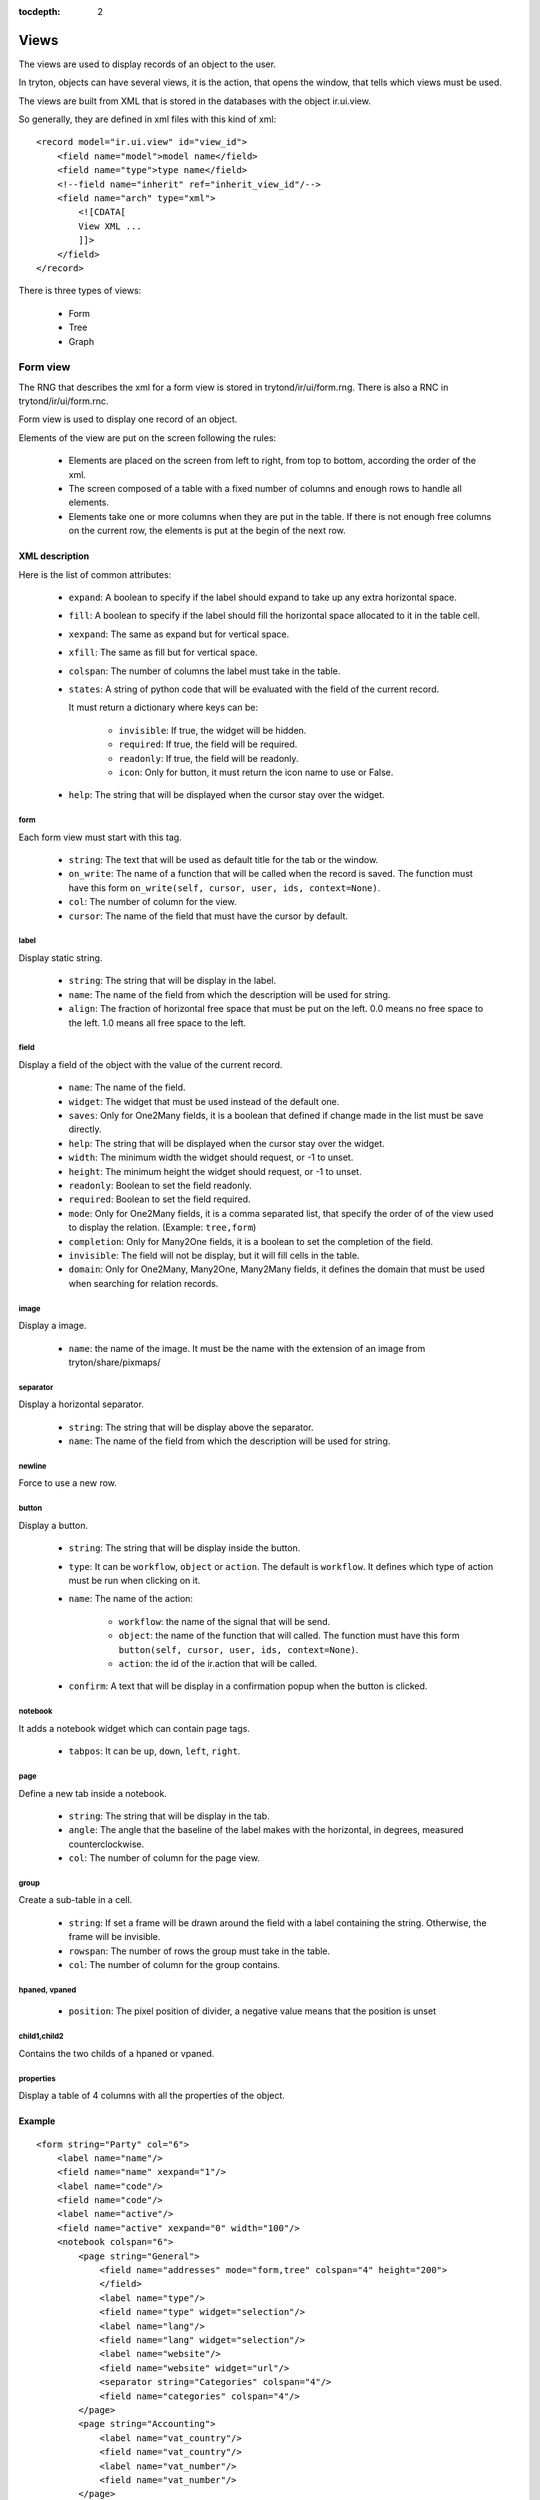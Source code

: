 
:tocdepth: 2

Views
#####

The views are used to display records of an object to the user.

In tryton, objects can have several views, it is the action, that opens the window, that tells which views must be used.

The views are built from XML that is stored in the databases with the object ir.ui.view.

So generally, they are defined in xml files with this kind of xml:

.. highlight:: xml

::

  <record model="ir.ui.view" id="view_id">
      <field name="model">model name</field>
      <field name="type">type name</field>
      <!--field name="inherit" ref="inherit_view_id"/-->
      <field name="arch" type="xml">
          <![CDATA[
          View XML ...
          ]]>
      </field>
  </record>


There is three types of views:

    * Form

    * Tree

    * Graph



Form view
*********

The RNG that describes the xml for a form view is stored in
trytond/ir/ui/form.rng.  There is also a RNC in trytond/ir/ui/form.rnc.

Form view is used to display one record of an object.

Elements of the view are put on the screen following the rules:

    * Elements are placed on the screen from left to right, from top to bottom, according the order of the xml.

    * The screen composed of a table with a fixed number of columns and enough rows to handle all elements.

    * Elements take one or more columns when they are put in the table. If there is not enough free columns on the current row, the elements is put at the begin of the next row.


XML description
+++++++++++++++

Here is the list of common attributes:

    * ``expand``: A boolean to specify if the label should expand to take up any extra horizontal space.

    * ``fill``: A boolean to specify if the label should fill the horizontal space allocated to it in the table cell.

    * ``xexpand``: The same as expand but for vertical space.

    * ``xfill``: The same as fill but for vertical space.

    * ``colspan``: The number of columns the label must take in the table.

    * ``states``: A string of python code that will be evaluated with the field of the current record.

      It must return a dictionary where keys can be:

        * ``invisible``: If true, the widget will be hidden.
        * ``required``: If true, the field will be required.
        * ``readonly``: If true, the field will be readonly.
        * ``icon``: Only for button, it must return the icon name to use or False.

    * ``help``: The string that will be displayed when the cursor stay over the widget.


form
^^^^

Each form view must start with this tag.

    * ``string``: The text that will be used as default title for the tab or the window.

    * ``on_write``: The name of a function that will be called when the record is saved.  The function must have this form ``on_write(self, cursor, user, ids, context=None)``.

    * ``col``: The number of column for the view.

    * ``cursor``: The name of the field that must have the cursor by default.

label
^^^^^

Display static string.

    * ``string``: The string that will be display in the label.

    * ``name``: The name of the field from which the description will be used for string.

    * ``align``: The fraction of horizontal free space that must be put on the left.  0.0 means no free space to the left.  1.0 means all free space to the left.


field
^^^^^

Display a field of the object with the value of the current record.

    * ``name``: The name of the field.

    * ``widget``: The widget that must be used instead of the default one.

    * ``saves``: Only for One2Many fields, it is a boolean that defined if change made in the list must be save directly.

    * ``help``: The string that will be displayed when the cursor stay over the widget.

    * ``width``: The minimum width the widget should request, or -1 to unset.

    * ``height``: The minimum height the widget should request, or -1 to unset.

    * ``readonly``: Boolean to set the field readonly.

    * ``required``: Boolean to set the field required.

    * ``mode``: Only for One2Many fields, it is a comma separated list, that specify the order of of the view used to display the relation. (Example: ``tree,form``)

    * ``completion``: Only for Many2One fields, it is a boolean to set the completion of the field.

    * ``invisible``: The field will not be display, but it will fill cells in the table.

    * ``domain``: Only for One2Many, Many2One, Many2Many fields, it defines the domain that must be used when searching for relation records.


image
^^^^^

Display a image.

    * ``name``: the name of the image. It must be the name with the extension of an image from tryton/share/pixmaps/

separator
^^^^^^^^^

Display a horizontal separator.

    * ``string``: The string that will be display above the separator.

    * ``name``: The name of the field from which the description will be used for string.

newline
^^^^^^^

Force to use a new row.

button
^^^^^^

Display a button.

    * ``string``: The string that will be display inside the button.

    * ``type``: It can be ``workflow``, ``object`` or ``action``. The default is ``workflow``.
      It defines which type of action must be run when clicking on it.

    * ``name``: The name of the action:

        * ``workflow``: the name of the signal that will be send.

        * ``object``: the name of the function that will called.  The function must have this form ``button(self, cursor, user, ids, context=None)``.

        * ``action``: the id of the ir.action that will be called.

    * ``confirm``: A text that will be display in a confirmation popup when the button is clicked.

notebook
^^^^^^^^

It adds a notebook widget which can contain page tags.

    * ``tabpos``: It can be ``up``, ``down``, ``left``, ``right``.

page
^^^^

Define a new tab inside a notebook.

    * ``string``: The string that will be display in the tab.

    * ``angle``: The angle that the baseline of the label makes with the horizontal, in degrees, measured counterclockwise.

    * ``col``: The number of column for the page view.

group
^^^^^

Create a sub-table in a cell.

    * ``string``: If set a frame will be drawn around the field with a label containing the string. Otherwise, the frame will be invisible.

    * ``rowspan``: The number of rows the group must take in the table.

    * ``col``: The number of column for the group contains.

hpaned, vpaned
^^^^^^^^^^^^^^

    * ``position``: The pixel position of divider, a negative value means that the position is unset

child1,child2
^^^^^^^^^^^^^

Contains the two childs of a hpaned or vpaned.

properties
^^^^^^^^^^

Display a table of 4 columns with all the properties of the object.

.. _example_form_view:

Example
+++++++

.. highlight:: xml

::

  <form string="Party" col="6">
      <label name="name"/>
      <field name="name" xexpand="1"/>
      <label name="code"/>
      <field name="code"/>
      <label name="active"/>
      <field name="active" xexpand="0" width="100"/>
      <notebook colspan="6">
          <page string="General">
              <field name="addresses" mode="form,tree" colspan="4" height="200">
              </field>
              <label name="type"/>
              <field name="type" widget="selection"/>
              <label name="lang"/>
              <field name="lang" widget="selection"/>
              <label name="website"/>
              <field name="website" widget="url"/>
              <separator string="Categories" colspan="4"/>
              <field name="categories" colspan="4"/>
          </page>
          <page string="Accounting">
              <label name="vat_country"/>
              <field name="vat_country"/>
              <label name="vat_number"/>
              <field name="vat_number"/>
          </page>
          <page string="Properties">
              <properties/>
          </page>
      </notebook>
  </form>


Tree view
*********

The RNG that describes the xml for a tree view is stored in
trytond/ir/ui/tree.rng. There is also a RNC in trytond/ir/ui/tree.rnc.

Tree view is used to display records inside a list or a tree.

The columns of the view are put on the screen from left to right.


XML description
+++++++++++++++

tree
^^^^

Each tree view must start with this tag.

    * ``string``: The text that will be used as default title for the tab or the window.

    * ``on_write``: The name of a function that will be called when a record is saved.  The function must have this form ``on_write(self, cursor, user, ids, context=None)``.

    * ``editable``: If it is set to ``top`` or ``bottom``, the list become editable and the new record will be add on ``top`` or ``bottom`` of the list.

    * ``sequence``: The name of the field that is used for sorting.  So this field must be an interger and it will be updated to match the new sort when the user use the ``Drag and Drop`` between rows of the list.

    * ``colors``: A string that is a list of color specification separated by ';'.  The specifications have this form: ``color name:test``.  The tests is evaluated on each rows and when one return True, than the color is used to highlight the row.

    * ``fill``: A boolean to specify if the last column must fill the remain free space in the view.

    * ``toolbar``: A boolean to specify on tree if there is a toolbar on the left that take the first elements of the tree (like for the menu).

field
^^^^^

    * ``name``: The name of the field.

    * ``readonly``: Boolean to set the field readonly.

    * ``required``: Boolean to set the field required.

    * ``widget``: The widget that must be used instead of the default one.

    * ``select``: A number between 0 and 2. If set to 1, the field will be used as main search criteria; if set to 2, the field will be used as second search criteria; if set to 0, the field will not be used as search criteria.

    * ``tree_invisible``: Boolean to display or not the column.

    * ``icon``: The name of the field that contains the name of the icon to display in the column.

    * ``sum``: A text for the sum widget that will be added on the bottom of list with the sum of all the field in the column.

    * ``width``: Set the width of the column.

Example
+++++++

.. highlight:: xml

::

  <tree string="Taxes" sequence="sequence">
      <field name="name" select="1"/>
      <field name="group" select="1"/>
      <field name="type" select="1"/>
      <field name="active" select="2"/>
      <field name="sequence" tree_invisible="1"/>
  </tree>


Graph view
**********

The RNG that describes the xml for a graph view is stored in
trytond/ir/ui/graph.rng.  There is also a RNC in trytond/ir/ui/graph.rnc.


XML description
+++++++++++++++

graph
^^^^^

Each graph view must start with this tag.

    * ``type``: vbar, hbar, line, pie

    * ``string``: the name of the graph

    * ``background``: an hexaecimal value for the color of the
      background

    * ``color``: the main color

    * ``legend``: a boolean to specify if the legend must be display

x, y
^^^^

    Describe the field that must be used for axis.  ``x`` must contain
    only one tag ``field`` and ``y`` must at least one but may contain
    many.

field
^^^^^

    * ``name``: the name of the field on the object to use

    * ``string``: allow to override the string that comes from the
      object

    * ``key``: can be used to distinguish fields with the same name but
      that are different with domain

    * ``domain``: a string that is evaluate with the object value as
      context. If the result is true the field value is added to the
      graph otherwise not

    * ``fill``: defined if the graph must be fill

    * ``empty``: defined if the line graph must put a point for missing
      date


Example
+++++++

.. highlight:: xml

::

  <graph string="Invoice by date" type="vbar">
    <x>
        <field name="invoice_date"/>
    </x>
    <y>
        <field name="total_amount"/>
    </y>
  </graph>


Inherit view
************

Inherited a view means that the original view will be modified by a set of rules that are defined with XML.

For this purpose, the inheritance engine use some xpath expressions.

The inherited view is defined with the field ``inherit`` of the ir.ui.view.


XML description
+++++++++++++++

data
^^^^

Each inherit view must start with this tag.

xpath
^^^^^

    * ``expr``: the xpath expression to find a node in the inherited view.

    * ``position``: Define the position from the finded node, it can be ``before``, ``after``, ``replace``, ``inside``.

Example
+++++++

.. highlight:: xml

::

  <data>
      <xpath
          expr="/form/notebook/page/separator[@name=&quot;signature&quot;]"
          position="before">
          <label name="main_company"/>
          <field name="main_company"/>
          <label name="company"/>
          <field name="company"/>
          <label name="employee"/>
          <field name="employee"/>
      </xpath>
  </data>

